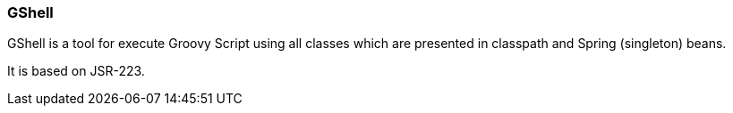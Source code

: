 === GShell

GShell is a tool for execute Groovy Script using all classes which are presented in classpath and Spring (singleton) beans.

It is based on JSR-223.
